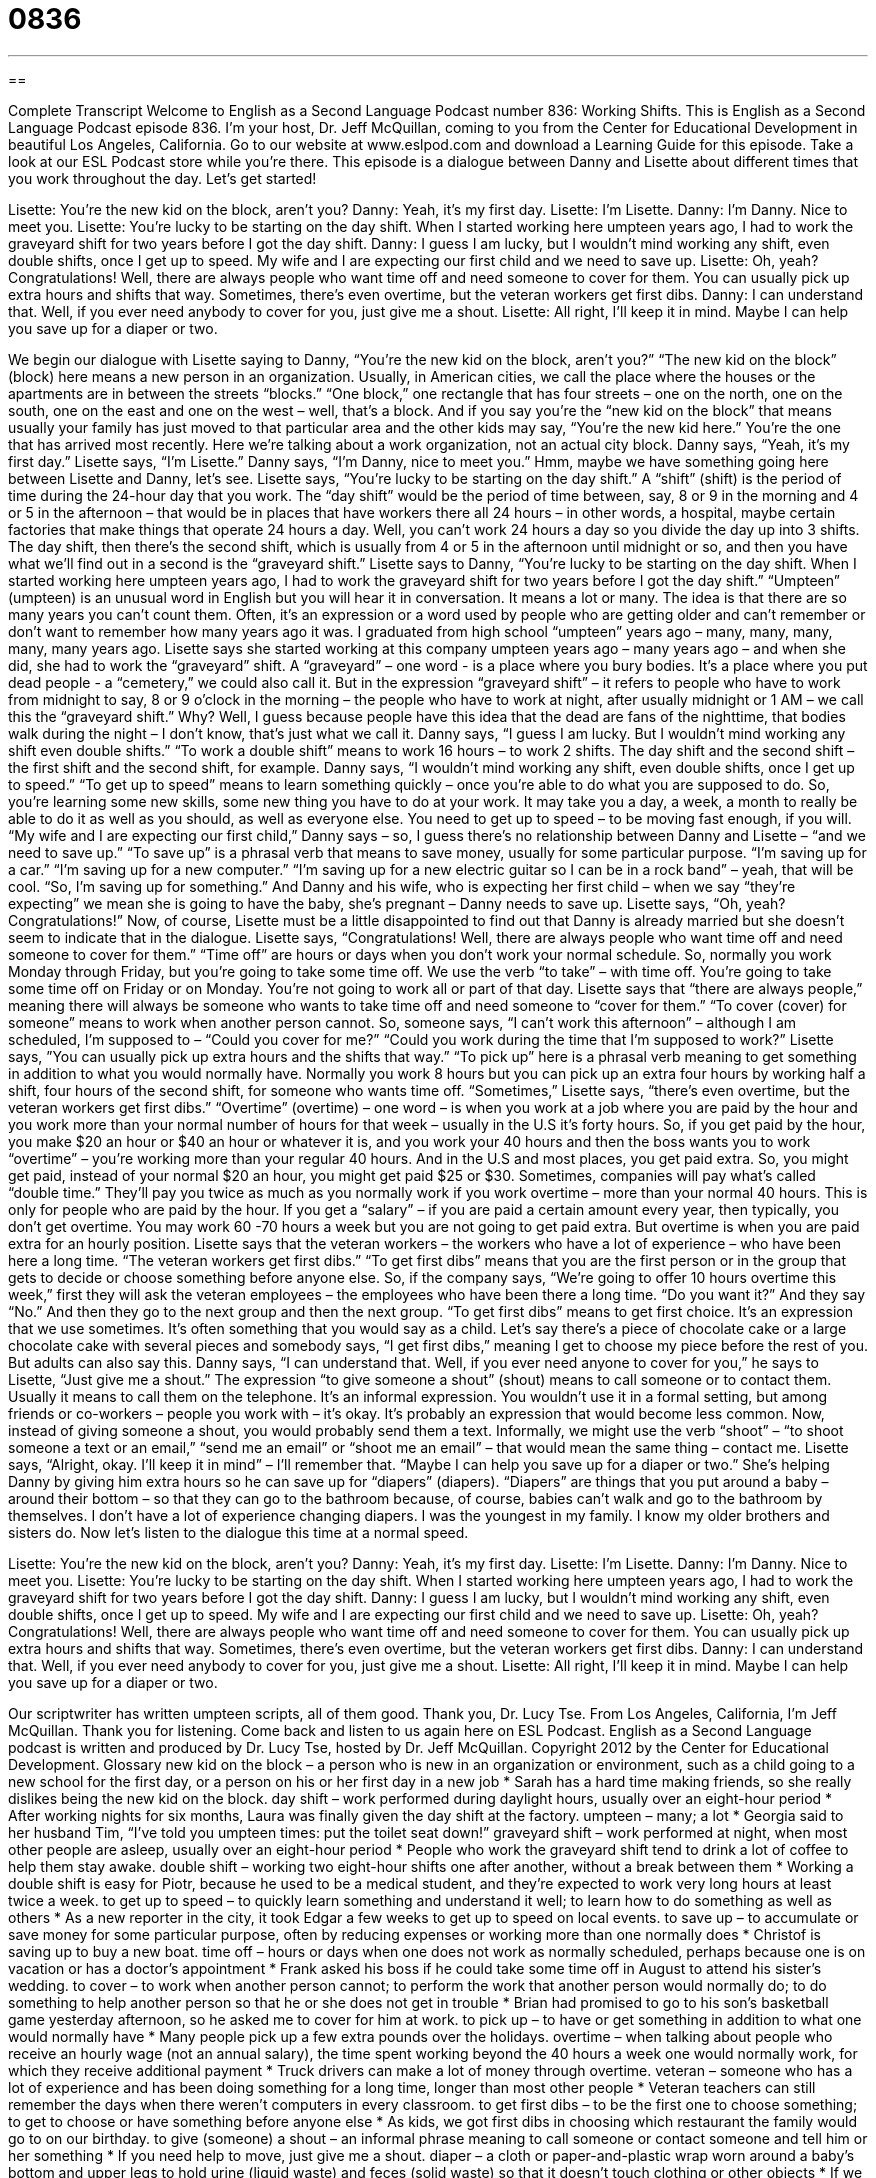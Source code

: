 = 0836
:toc: left
:toclevels: 3
:sectnums:
:stylesheet: ../../../myAdocCss.css

'''

== 

Complete Transcript
Welcome to English as a Second Language Podcast number 836: Working Shifts.
This is English as a Second Language Podcast episode 836. I’m your host, Dr. Jeff McQuillan, coming to you from the Center for Educational Development in beautiful Los Angeles, California.
Go to our website at www.eslpod.com and download a Learning Guide for this episode. Take a look at our ESL Podcast store while you’re there.
This episode is a dialogue between Danny and Lisette about different times that you work throughout the day. Let’s get started!
[start of dialogue]
Lisette: You’re the new kid on the block, aren’t you?
Danny: Yeah, it’s my first day.
Lisette: I’m Lisette.
Danny: I’m Danny. Nice to meet you.
Lisette: You’re lucky to be starting on the day shift. When I started working here umpteen years ago, I had to work the graveyard shift for two years before I got the day shift.
Danny: I guess I am lucky, but I wouldn’t mind working any shift, even double shifts, once I get up to speed. My wife and I are expecting our first child and we need to save up.
Lisette: Oh, yeah? Congratulations! Well, there are always people who want time off and need someone to cover for them. You can usually pick up extra hours and shifts that way. Sometimes, there’s even overtime, but the veteran workers get first dibs.
Danny: I can understand that. Well, if you ever need anybody to cover for you, just give me a shout.
Lisette: All right, I’ll keep it in mind. Maybe I can help you save up for a diaper or two.
[end of the dialogue]
We begin our dialogue with Lisette saying to Danny, “You’re the new kid on the block, aren’t you?” “The new kid on the block” (block) here means a new person in an organization. Usually, in American cities, we call the place where the houses or the apartments are in between the streets “blocks.” “One block,” one rectangle that has four streets – one on the north, one on the south, one on the east and one on the west – well, that’s a block. And if you say you’re the “new kid on the block” that means usually your family has just moved to that particular area and the other kids may say, “You’re the new kid here.” You’re the one that has arrived most recently.
Here we’re talking about a work organization, not an actual city block. Danny says, “Yeah, it’s my first day.” Lisette says, “I’m Lisette.” Danny says, “I’m Danny, nice to meet you.” Hmm, maybe we have something going here between Lisette and Danny, let’s see. Lisette says, “You’re lucky to be starting on the day shift.” A “shift” (shift) is the period of time during the 24-hour day that you work. The “day shift” would be the period of time between, say, 8 or 9 in the morning and 4 or 5 in the afternoon – that would be in places that have workers there all 24 hours – in other words, a hospital, maybe certain factories that make things that operate 24 hours a day. Well, you can’t work 24 hours a day so you divide the day up into 3 shifts. The day shift, then there’s the second shift, which is usually from 4 or 5 in the afternoon until midnight or so, and then you have what we’ll find out in a second is the “graveyard shift.”
Lisette says to Danny, “You’re lucky to be starting on the day shift. When I started working here umpteen years ago, I had to work the graveyard shift for two years before I got the day shift.” “Umpteen” (umpteen) is an unusual word in English but you will hear it in conversation. It means a lot or many. The idea is that there are so many years you can’t count them. Often, it’s an expression or a word used by people who are getting older and can’t remember or don’t want to remember how many years ago it was. I graduated from high school “umpteen” years ago – many, many, many, many, many years ago. Lisette says she started working at this company umpteen years ago – many years ago – and when she did, she had to work the “graveyard” shift. A “graveyard” – one word - is a place where you bury bodies. It’s a place where you put dead people - a “cemetery,” we could also call it. But in the expression “graveyard shift” – it refers to people who have to work from midnight to say, 8 or 9 o’clock in the morning – the people who have to work at night, after usually midnight or 1 AM – we call this the “graveyard shift.” Why? Well, I guess because people have this idea that the dead are fans of the nighttime, that bodies walk during the night – I don’t know, that’s just what we call it.
Danny says, “I guess I am lucky. But I wouldn’t mind working any shift even double shifts.” “To work a double shift” means to work 16 hours – to work 2 shifts. The day shift and the second shift – the first shift and the second shift, for example. Danny says, “I wouldn’t mind working any shift, even double shifts, once I get up to speed.” “To get up to speed” means to learn something quickly – once you’re able to do what you are supposed to do. So, you’re learning some new skills, some new thing you have to do at your work. It may take you a day, a week, a month to really be able to do it as well as you should, as well as everyone else. You need to get up to speed – to be moving fast enough, if you will.
“My wife and I are expecting our first child,” Danny says – so, I guess there’s no relationship between Danny and Lisette – “and we need to save up.” “To save up” is a phrasal verb that means to save money, usually for some particular purpose. “I’m saving up for a car.” “I’m saving up for a new computer.” “I’m saving up for a new electric guitar so I can be in a rock band” – yeah, that will be cool. “So, I’m saving up for something.”
And Danny and his wife, who is expecting her first child – when we say “they’re expecting” we mean she is going to have the baby, she’s pregnant – Danny needs to save up. Lisette says, “Oh, yeah? Congratulations!” Now, of course, Lisette must be a little disappointed to find out that Danny is already married but she doesn’t seem to indicate that in the dialogue. Lisette says, “Congratulations! Well, there are always people who want time off and need someone to cover for them.” “Time off” are hours or days when you don’t work your normal schedule. So, normally you work Monday through Friday, but you’re going to take some time off. We use the verb “to take” – with time off. You’re going to take some time off on Friday or on Monday. You’re not going to work all or part of that day. Lisette says that “there are always people,” meaning there will always be someone who wants to take time off and need someone to “cover for them.” “To cover (cover) for someone” means to work when another person cannot. So, someone says, “I can’t work this afternoon” – although I am scheduled, I’m supposed to – “Could you cover for me?” “Could you work during the time that I’m supposed to work?”
Lisette says, ”You can usually pick up extra hours and the shifts that way.” “To pick up” here is a phrasal verb meaning to get something in addition to what you would normally have. Normally you work 8 hours but you can pick up an extra four hours by working half a shift, four hours of the second shift, for someone who wants time off. “Sometimes,” Lisette says, “there’s even overtime, but the veteran workers get first dibs.” “Overtime” (overtime) – one word – is when you work at a job where you are paid by the hour and you work more than your normal number of hours for that week – usually in the U.S it’s forty hours. So, if you get paid by the hour, you make $20 an hour or $40 an hour or whatever it is, and you work your 40 hours and then the boss wants you to work “overtime” – you’re working more than your regular 40 hours. And in the U.S and most places, you get paid extra. So, you might get paid, instead of your normal $20 an hour, you might get paid $25 or $30. Sometimes, companies will pay what’s called “double time.” They’ll pay you twice as much as you normally work if you work overtime – more than your normal 40 hours. This is only for people who are paid by the hour. If you get a “salary” – if you are paid a certain amount every year, then typically, you don’t get overtime. You may work 60 -70 hours a week but you are not going to get paid extra. But overtime is when you are paid extra for an hourly position.
Lisette says that the veteran workers – the workers who have a lot of experience – who have been here a long time. “The veteran workers get first dibs.” “To get first dibs” means that you are the first person or in the group that gets to decide or choose something before anyone else. So, if the company says, “We’re going to offer 10 hours overtime this week,” first they will ask the veteran employees – the employees who have been there a long time. “Do you want it?” And they say “No.” And then they go to the next group and then the next group. “To get first dibs” means to get first choice. It’s an expression that we use sometimes. It’s often something that you would say as a child. Let’s say there’s a piece of chocolate cake or a large chocolate cake with several pieces and somebody says, “I get first dibs,” meaning I get to choose my piece before the rest of you. But adults can also say this.
Danny says, “I can understand that. Well, if you ever need anyone to cover for you,” he says to Lisette, “Just give me a shout.” The expression “to give someone a shout” (shout) means to call someone or to contact them. Usually it means to call them on the telephone. It’s an informal expression. You wouldn’t use it in a formal setting, but among friends or co-workers – people you work with – it’s okay. It’s probably an expression that would become less common. Now, instead of giving someone a shout, you would probably send them a text. Informally, we might use the verb “shoot” – “to shoot someone a text or an email,” “send me an email” or “shoot me an email” – that would mean the same thing – contact me.
Lisette says, “Alright, okay. I’ll keep it in mind” – I’ll remember that. “Maybe I can help you save up for a diaper or two.” She’s helping Danny by giving him extra hours so he can save up for “diapers” (diapers). “Diapers” are things that you put around a baby – around their bottom – so that they can go to the bathroom because, of course, babies can’t walk and go to the bathroom by themselves. I don’t have a lot of experience changing diapers. I was the youngest in my family. I know my older brothers and sisters do.
Now let’s listen to the dialogue this time at a normal speed.
[start of dialogue]
Lisette: You’re the new kid on the block, aren’t you?
Danny: Yeah, it’s my first day.
Lisette: I’m Lisette.
Danny: I’m Danny. Nice to meet you.
Lisette: You’re lucky to be starting on the day shift. When I started working here umpteen years ago, I had to work the graveyard shift for two years before I got the day shift.
Danny: I guess I am lucky, but I wouldn’t mind working any shift, even double shifts, once I get up to speed. My wife and I are expecting our first child and we need to save up.
Lisette: Oh, yeah? Congratulations! Well, there are always people who want time off and need someone to cover for them. You can usually pick up extra hours and shifts that way. Sometimes, there’s even overtime, but the veteran workers get first dibs.
Danny: I can understand that. Well, if you ever need anybody to cover for you, just give me a shout.
Lisette: All right, I’ll keep it in mind. Maybe I can help you save up for a diaper or two.
[end of the dialogue]
Our scriptwriter has written umpteen scripts, all of them good. Thank you, Dr. Lucy Tse.
From Los Angeles, California, I’m Jeff McQuillan. Thank you for listening. Come back and listen to us again here on ESL Podcast.
English as a Second Language podcast is written and produced by Dr. Lucy Tse, hosted by Dr. Jeff McQuillan. Copyright 2012 by the Center for Educational Development.
Glossary
new kid on the block – a person who is new in an organization or environment, such as a child going to a new school for the first day, or a person on his or her first day in a new job
* Sarah has a hard time making friends, so she really dislikes being the new kid on the block.
day shift – work performed during daylight hours, usually over an eight-hour period
* After working nights for six months, Laura was finally given the day shift at the factory.
umpteen – many; a lot
* Georgia said to her husband Tim, “I’ve told you umpteen times: put the toilet seat down!”
graveyard shift – work performed at night, when most other people are asleep, usually over an eight-hour period
* People who work the graveyard shift tend to drink a lot of coffee to help them stay awake.
double shift – working two eight-hour shifts one after another, without a break between them
* Working a double shift is easy for Piotr, because he used to be a medical student, and they’re expected to work very long hours at least twice a week.
to get up to speed – to quickly learn something and understand it well; to learn how to do something as well as others
* As a new reporter in the city, it took Edgar a few weeks to get up to speed on local events.
to save up – to accumulate or save money for some particular purpose, often by reducing expenses or working more than one normally does
* Christof is saving up to buy a new boat.
time off – hours or days when one does not work as normally scheduled, perhaps because one is on vacation or has a doctor’s appointment
* Frank asked his boss if he could take some time off in August to attend his sister’s wedding.
to cover – to work when another person cannot; to perform the work that another person would normally do; to do something to help another person so that he or she does not get in trouble
* Brian had promised to go to his son’s basketball game yesterday afternoon, so he asked me to cover for him at work.
to pick up – to have or get something in addition to what one would normally have
* Many people pick up a few extra pounds over the holidays.
overtime – when talking about people who receive an hourly wage (not an annual salary), the time spent working beyond the 40 hours a week one would normally work, for which they receive additional payment
* Truck drivers can make a lot of money through overtime.
veteran – someone who has a lot of experience and has been doing something for a long time, longer than most other people
* Veteran teachers can still remember the days when there weren’t computers in every classroom.
to get first dibs – to be the first one to choose something; to get to choose or have something before anyone else
* As kids, we got first dibs in choosing which restaurant the family would go to on our birthday.
to give (someone) a shout – an informal phrase meaning to call someone or contact someone and tell him or her something
* If you need help to move, just give me a shout.
diaper – a cloth or paper-and-plastic wrap worn around a baby’s bottom and upper legs to hold urine (liquid waste) and feces (solid waste) so that it doesn’t touch clothing or other objects
* If we don’t change the baby’s diaper often enough, he gets a rash on his skin.
Comprehension Questions
1. Why does Lisette refer to Danny as the new kid on the block?
a) Because he’s the youngest employee.
b) Because he’s the least experienced employee.
c) Because he’s the newest employee.
2. What does Lisette mean when she says, “the veteran workers get first dibs”?
a) The veteran workers are the first to choose to have overtime.
b) The veteran workers get to taste all the products before anyone else.
c) The veteran workers are paid more than newer workers.
Answers at bottom.
What Else Does It Mean?
shift
The word “shift,” in this podcast, means a period of time when one works: “Huang worked six shifts last week.” A “shift” can also be a change in the way people think: “Many people note a shift in their outlook and priorities once they become parents.” On a computer keyboard, the “shift” key is held down to make another key produce a capital letter or a special symbol: “To type a dollar sign, hold down ‘shift’ and press ‘4’.” A “shift” can be very simple dress: “You can’t wear that shift to the party. It isn’t fancy enough.” Finally, in a car, a “gear shift” is the handle that a driver moves to control how hard the engine works and how quickly the car is moving: “This gear shift is stuck in reverse!”
to cover
In this podcast, the verb “to cover” means to work when another person cannot, or to perform the work that another person would normally do: “I have a doctor’s appointment on Wednesday. Can you please cover for me?” The verb “to cover” also means to put something on top of something else so that it cannot be seen: “If you’re cold, cover yourself with a blanket instead of turning up the heater.” A “cover band” is a band that plays songs that have been performed by other artists, not their own songs: “They’re just a cover band, but Hank really likes their style.” Finally, a “cover charge” is the money one has to pay to enter a bar or dance club, in addition to the food and/or drinks one buys: “I can’t afford a $20 cover charge! Let’s go someplace that’s less expensive.”
Culture Note
Types of Shift Patterns
“Shift work” allows employers to run their business “around the clock” (24 hours a day, seven days a week). The day is divided into shifts, usually eight-hour shifts, and employees are assigned to each shift. Usually employees rotate through different shifts, so that they do not always work the same shift.
The “three-shift system” is the most common shift pattern. The first shift is from 6:00 a.m. to 2:00 p.m., the second shift is from 2:00 p.m. to 10:00 p.m., and the third shift is from 10:00 p.m. to 6:00 a.m. Employees work a shift Monday through Friday and then have some weekends “off” (when they do not have to work). In general, employers assign employees to a single shift, but some companies move employees around.
Other common shift patterns include “four on, four off,” where employees work one shift on each of four “consecutive” (immediately following each other, without any break) days and then have four days off. “Four on, three off” and “four on, one off” are also common shift patterns.
Many manufacturing companies “prefer” the “DuPont 12-hour rotating shift” which uses four “crews” (groups of workers) in 12-hour shifts. Each employee works an average of 42 hours per week, but there is one 72-hour week. Then the employee receives one “full” (entire) week off.
There are many other “variations” (different versions) of shift patterns, depending on the industry and the specific needs of the businesses, such as whether shifts need to “overlap” (with one starting before the previous one has ended).
Comprehension Answers
1 - c
2 - a